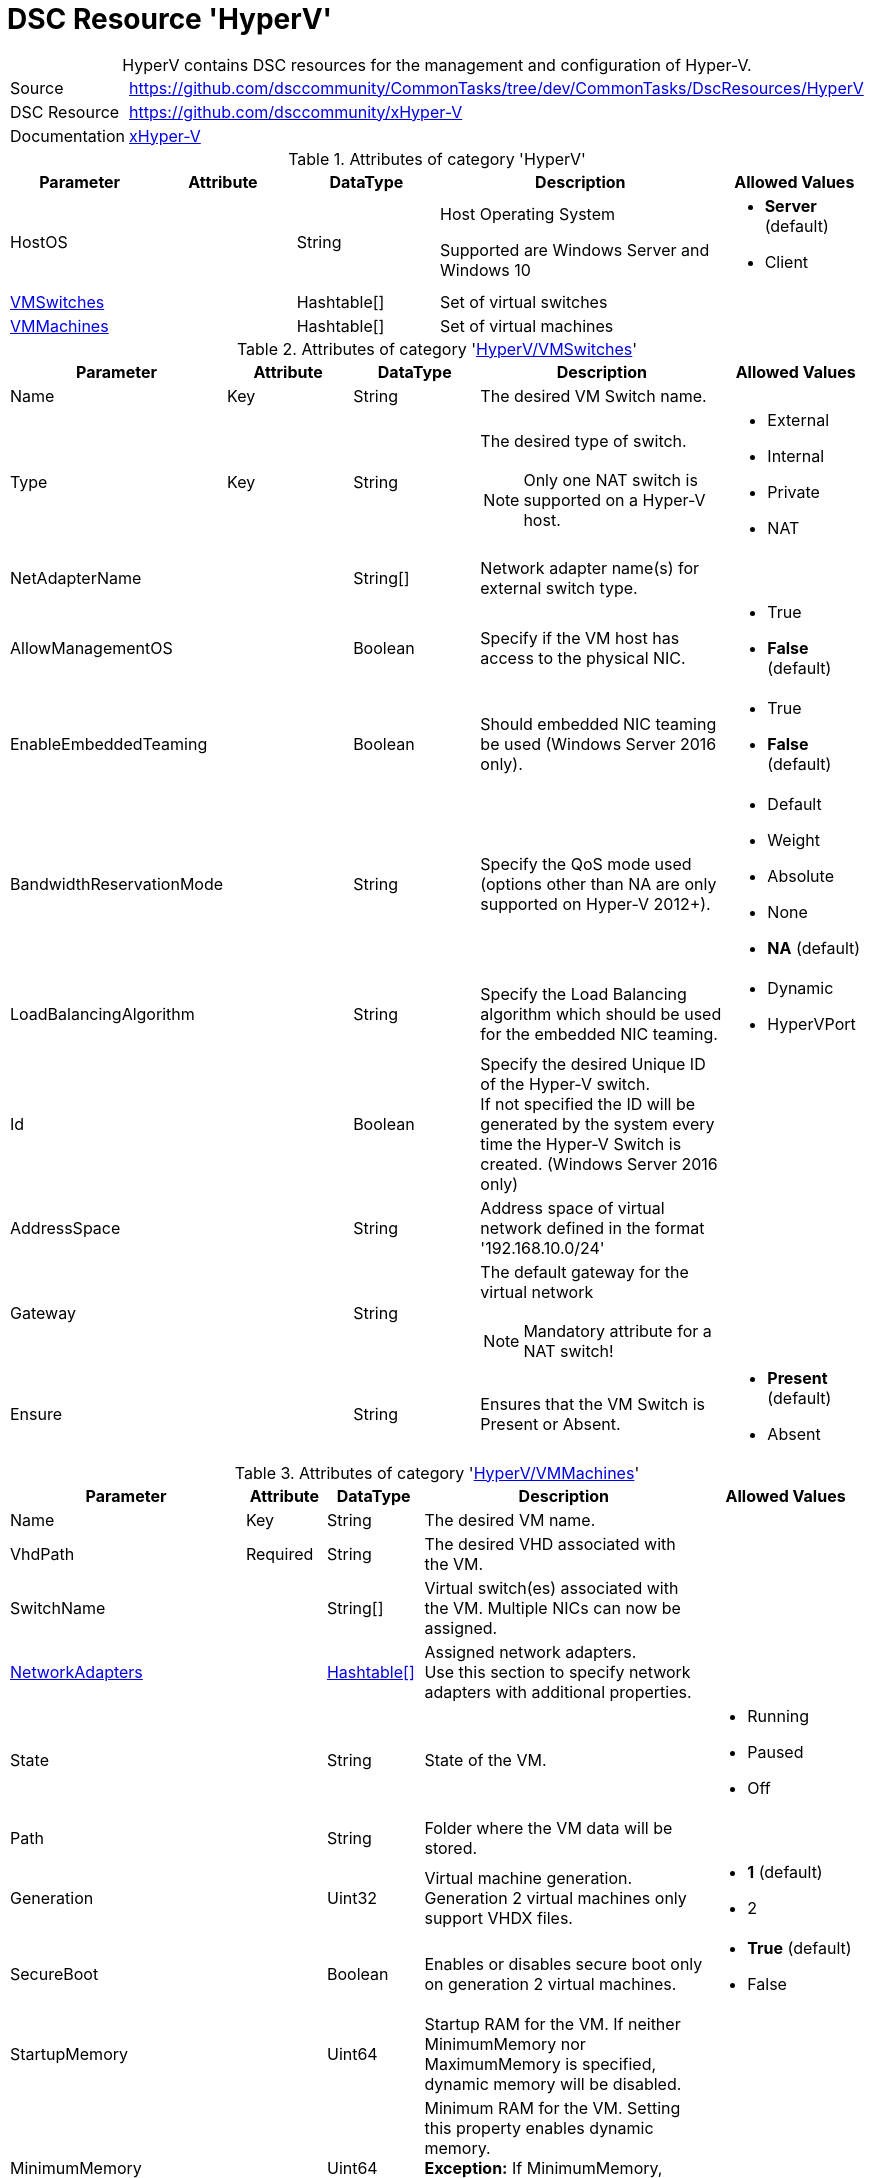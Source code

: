 // CommonTasks YAML Reference: HyperV
// ========================================

:YmlCategory: HyperV


[[dscyml_hyperv, {YmlCategory}]]
= DSC Resource 'HyperV'
// didn't work in production: = DSC Resource '{YmlCategory}'


[[dscyml_hyperv_abstract]]
.{YmlCategory} contains DSC resources for the management and configuration of Hyper-V.


// reference links as variables for using more than once
:ref_xHyper-V: https://github.com/dsccommunity/xHyper-V[xHyper-V]


[cols="1,3a" options="autowidth" caption=]
|===
| Source         | https://github.com/dsccommunity/CommonTasks/tree/dev/CommonTasks/DscResources/HyperV
| DSC Resource   | https://github.com/dsccommunity/xHyper-V
| Documentation  | {ref_xHyper-V}
|===


.Attributes of category '{YmlCategory}'
[cols="1,1,1,2a,1a" options="header"]
|===
| Parameter
| Attribute
| DataType
| Description
| Allowed Values

| HostOS
|
| String
| Host Operating System

Supported are Windows Server and Windows 10
| - *Server* (default)
  - Client

| [[dscyml_hyperv_vmswitches, {YmlCategory}/VMSwitches]]<<dscyml_hyperv_vmswitches_details, VMSwitches>>
|
| Hashtable[]
| Set of virtual switches
|

| [[dscyml_hyperv_vmmachines, {YmlCategory}/VMMachines]]<<dscyml_hyperv_vmmachines_details, VMMachines>>
|
| Hashtable[]
| Set of virtual machines
|

|===


[[dscyml_hyperv_vmswitches_details]]
.Attributes of category '<<dscyml_hyperv_vmswitches>>'
[cols="1,1,1,2a,1a" options="header"]
|===
| Parameter
| Attribute
| DataType
| Description
| Allowed Values

| Name
| Key
| String
| The desired VM Switch name.
|

| Type
| Key
| String
| The desired type of switch.

NOTE: Only one NAT switch is supported on a Hyper-V host.
| - External
  - Internal
  - Private
  - NAT

| NetAdapterName
|
| String[]
| Network adapter name(s) for external switch type.
|

| AllowManagementOS
|
| Boolean
| Specify if the VM host has access to the physical NIC.
| - True
  - *False* (default)

| EnableEmbeddedTeaming
|
| Boolean
| Should embedded NIC teaming be used (Windows Server 2016 only).
| - True
  - *False* (default)

| BandwidthReservationMode
|
| String
| Specify the QoS mode used (options other than NA are only supported on Hyper-V 2012+).
| - Default
  - Weight
  - Absolute
  - None
  - *NA* (default)

| LoadBalancingAlgorithm
|
| String
| Specify the Load Balancing algorithm which should be used for the embedded NIC teaming.
| - Dynamic
  - HyperVPort

| Id
|
| Boolean
| Specify the desired Unique ID of the Hyper-V switch. +
  If not specified the ID will be generated by the system every time the Hyper-V Switch is created. (Windows Server 2016 only)
|

| AddressSpace
| 
| String
| Address space of virtual network defined in the format '192.168.10.0/24'
|

| Gateway
|
| String
| The default gateway for the virtual network

NOTE: Mandatory attribute for a NAT switch!
|

| Ensure
|
| String
| Ensures that the VM Switch is Present or Absent.
| - *Present* (default)
  - Absent

|===


[[dscyml_hyperv_vmmachines_details]]
.Attributes of category '<<dscyml_hyperv_vmmachines>>'
[cols="1,1,1,2a,1a" options="header"]
|===
| Parameter
| Attribute
| DataType
| Description
| Allowed Values

| Name
| Key
| String
| The desired VM name.
|

| VhdPath
| Required
| String
| The desired VHD associated with the VM.
|

| SwitchName
|
| String[]
| Virtual switch(es) associated with the VM. Multiple NICs can now be assigned.
|

| [[dscyml_hyperv_vmmachines_networkadapters, {YmlCategory}/VMMachines/NetworkAdapters]]<<dscyml_hyperv_vmmachines_networkadapters_details, NetworkAdapters>>
|
| <<dscyml_hyperv_vmmachines_networkadapters_details, Hashtable[]>>
| Assigned network adapters. +
  Use this section to specify network adapters with additional properties.
|

| State
|
| String
| State of the VM.
| - Running
  - Paused
  - Off

| Path
|
| String
| Folder where the VM data will be stored.
|

| Generation
|
| Uint32
| Virtual machine generation. Generation 2 virtual machines only support VHDX files.
| - *1* (default)
  - 2

| SecureBoot
|
| Boolean
| Enables or disables secure boot only on generation 2 virtual machines.
| - *True* (default)
  - False

| StartupMemory
|
| Uint64
| Startup RAM for the VM. If neither MinimumMemory nor MaximumMemory is specified, dynamic memory will be disabled.
|

| MinimumMemory
|
| Uint64
| Minimum RAM for the VM. Setting this property enables dynamic memory. +
  *Exception:* If MinimumMemory, MaximumMemory and StartupMemory is equal, dynamic memory will be disabled.
|

| MaximumMemory
|
| Uint64
| Maximum RAM for the VM. Setting this property enables dynamic memory. +
  *Exception:* If MinimumMemory, MaximumMemory and StartupMemory is equal, dynamic memory will be disabled.
|

| MACAddress
|
| String[]
| MAC address(es) of the VM. +
  Multiple MAC addresses can now be assigned.
|

| ProcessorCount
|
| Uint32
| Processor count for the VM.
|

| WaitForIP
|
| Boolean
| If specified, waits for the VM to get valid IP address.
|

| RestartIfNeeded
|
| Boolean
| If specified, will shutdown and restart the VM as needed for property changes.
|

| CheckpointType
|
| String
| Allows you to configure the type of checkpoints created by Hyper-V.
  The acceptable values for this parameter are:

  - Disabled       -> Block creation of checkpoints.
  - Standard       -> Create standard checkpoints.
  - Production     -> Create production checkpoints if supported by guest operating system.
                      Otherwise, create standard checkpoints.
  - ProductionOnly -> Create production checkpoints if supported by guest operating system. 
                      Otherwise, the operation fails.
| - Disabled
  - Standard
  - ProductionOnly
  - Production

| AutomaticCheckpointsEnabled
|
| Boolean
| Specifies whether automatic checkpoints are enabled.
| - True
  - False

| AutomaticStartAction
|
| String
| Specifies the action the virtual machine is to take upon start.
| - Nothing
  - StartIfRunning
  - Start

| AutomaticStartDelay
|
| Int32
| Specifies the number of seconds by which the virtual machine's start should be delayed.
|

| AutomaticStopAction
|
| String
| Specifies the action the virtual machine is to take when the virtual machine host shuts down.
| - TurnOff
  - Save
  - ShutDown

| TpmEnabled
|
| Boolean
| Enables the Trusted Platform Module (TPM) functionality on the virtual machine.
| - True
  - False

| Ensure
|
| String
| Ensures that the VM is Present or Absent.
| - *Present* (default)
  - Absent

| Notes
|
| String
| Notes about the VM.
|

| EnableGuestService
|
| Boolean
| Enable Guest Service Interface for the VM.
| - True
  - *False* (default)

| [[dscyml_hyperv_vmmachines_disks, {YmlCategory}/VMMachines/Disks]]<<dscyml_hyperv_vmmachines_disks_details, Disks>>
|
| <<dscyml_hyperv_vmmachines_disks_details, Disk[]>>
| Assigned virtual disks (self-developed). +
  Disks will be created in `VMMachine.Path\VMMachine.Name\Disks`. +
  The first entry will be the OS disk (C:\).
|

| [[dscyml_hyperv_vmmachines_drives, {YmlCategory}/VMMachines/Drives]]<<dscyml_hyperv_vmmachines_drives_details, Drives>>
|
| <<dscyml_hyperv_vmmachines_drives_details, Drive[]>>
| Assigned virtual drives (self-developed).
|

|===


[[dscyml_hyperv_vmmachines_networkadapters_details]]
.Attributes of '<<dscyml_hyperv_vmmachines_networkadapters>>'
[cols="1,1,1,2a,1a" options="header"]
|===
| Parameter
| Attribute
| DataType
| Description
| Allowed Values

| Name
| Key
| String
| Interface Name of the network adapter
|

| SwitchName
| Mandatory
| String
| Name of the connected switch
|

| MacAddress
|
| String
| MAC-Address of the network adapter
|

| [[dscyml_hyperv_vmmachines_networkadapters_networksetting, {YmlCategory}/VMMachines/NetworkAdapters/NetworkSetting]]<<dscyml_hyperv_vmmachines_networkadapters_networksetting_details, NetworkSetting>>
|
| Hashtable
| Network settings
|

| VlanId
|
| String
|
|

|===


[[dscyml_hyperv_vmmachines_networkadapters_networksetting_details]]
.Attributes of '<<dscyml_hyperv_vmmachines_networkadapters_networksetting>>'
[cols="1,1,1,2a,1a" options="header"]
|===
| Parameter
| Attribute
| DataType
| Description
| Allowed Values

| IpAddress
|
| String
| The desired IP address.
|

| Subnet
|
| String
| Subnet mask for the scope specified in IP address format
|

| DefaultGateway
|
| String
| The desired default gateway address.
|

| DnsServer
|
| String
| The desired DNS Server address.
|

|===


[[dscyml_hyperv_vmmachines_disks_details]]
.Attributes of '<<dscyml_hyperv_vmmachines_disks>>'
[cols="1,1,1,2a,1a" options="header"]
|===
| Parameter
| Attribute
| DataType
| Description
| Allowed Values

| Name
| Key
| String
| The VHD drive letter. +
  The complete VHD file name is composed of `[VMMachine.Path]\[VMMachine.Name]\Disks\[VMMachine.Name_Disk.Name].vhdx`.
|

| Path
|
| String
| The path of the VHD file. +
  If Path is specified the complete VHD file name is composed of `[Path]\[VMMachine.Name_Disk.Name].vhdx`.
|

| Size
|
| String
| The size of the VHD in GB.
|

| CopyFrom
|
| String
| The file name of an existing VHD. +
  This VHD will be copied to `[VMMachine.Path]\[VMMachine.Name]\Disks\[VMMachine.Name_Disk.Name].vhdx`.
|

| [[dscyml_hyperv_vmmachines_disks_copyonce, {YmlCategory}/VMMachines/Disks/CopyOnce]]<<dscyml_hyperv_vmmachines_disks_copyonce_details, CopyOnce>>
| 
| Hashtable[]
| Copy files from host to VM system disk *before first start* of VM
|

|===


[[dscyml_hyperv_vmmachines_disks_copyonce_details]]
.Attributes of '<<dscyml_hyperv_vmmachines_disks_copyonce>>'
[cols="1,1,1,2a,1a" options="header"]
|===
| Parameter
| Attribute
| DataType
| Description
| Allowed Values

| Sources
|
| String[]
| Specifies the path to the items on host computer to copy to VM system drive.

Wildcard characters are permitted.
|

| Destination
|
| String
| Target directory on VM system drive.

NOTE: Attribute shall be specified without drive letter (e.g: `Users\Default\Documents\`).
|

| Excludes
|
| String[]
| Specifies a items that are excluded from the copy operation.

The value of this attributes qualifies the `Source` attribute.
Enter a path element or pattern, such as `*.txt`. 
Wildcard characters are permitted.
  
The attribute is effective only when the command includes the contents of an item, such as `C:\Windows\*``, where the wildcard character specifies the contents of the `C:\Windows` directory.
|

| PrepareScripts
|
| String[]
| Specifies single line Powershell script blocks which are executed on host computer before starting the copy actions.

These scripts can be used to create customized files for the target VM.
|

|===


[IMPORTANT]
========================================
The first disk must be the system drive.
========================================


[[dscyml_hyperv_vmmachines_drives_details]]
.Attributes of '<<dscyml_hyperv_vmmachines_drives>>'
[cols="1,1,1,2a,1a" options="header"]
|===
| Parameter
| Attribute
| DataType
| Description
| Allowed Values

| Name
| Key
| String
| The VHD drive letter. +
  The complete VHD file name is composed of `[VMMachine.Path]\[VMMachine.Name]\Disks\[VMMachine.Name_Disk.Name].vhdx`.
|

| Path
|
| String
| The path of the VHD file. +
  If Path is specified the complete VHD file name is composed of `[Path]\[VMMachine.Name_Disk.Name].vhdx`.
|

| Size
|
| String
| The size of the VHD in GB.
|

| CopyFrom
|
| String
| The file name of an existing VHD. +
  This VHD will be copied to `[VMMachine.Path]\[VMMachine.Name]\Disks\[VMMachine.Name_Disk.Name].vhdx`.
|

|===


[IMPORTANT]
=================================================
The last drive must be the OS installation drive.
=================================================


.Example
[source, yaml]
----
HyperV:
  HostOS: Server  # Client -> for Windows 10 Hyper-V Hosts

  VMSwitches:
    - Name: VMSwitchInt
      Type: Internal

    - Name: VMSwitchExt
      Type: External
      NetAdapterName: Ethernet2

    - Name: VMSwitchNat
      Type: NAT
      NatAddressPrefix: 192.168.0

  VMMachines:
    - Name: XXXADC
      Path: C:\VServer
      State: Running
      ProcessorCount: 2
      StartupMemory: 4GB
      Notes: "Active Directory Controller"
      CheckpointType: Standard
      AutomaticCheckpointsEnabled: True
      AutomaticStartAction: Start
      AutomaticStartDelay: 30
      AutomaticStopAction: Save
      TpmEnabled: True
      NetworkAdapters:
        - Name: Ethernet
          SwitchName: VMSwitchExt
          MacAddress: 00-17-FB-00-00-07
          VlanId: 100
          NetworkSetting:
            IpAddress: 192.168.0.10
            Subnet: 255.255.255.255
            DefaultGateway: 192.168.0.1
            DnsServer: 192.168.0.1
        - Name: HostNet
          SwitchName: VMSwitchInt
      Disks:
        - Name: C
          Size: 100GB
      Drives:
        - Name: S
          Path: T:\ISOs\SoftwarePackages.iso
        - Name: Z
          Path: T:\ISOs\WinSrv_IoT_2019_Standard.iso

    - Name: XXXAPP
      Path: C:\VServer
      State: Running
      ProcessorCount: 4
      StartupMemory: 4GB
      SwitchName:
        - HostNet
        - PublicNet
      Notes: "APP Server"
      Disks:
        - Name: C
          Size: 100GB
          CopyFrom: T:\Disks\System.vhdx  # Copy prepared VHDX
          CopyOnce:  # Copy Files from Host into VHDX before VM starts at first time
            - Sources:
                - D:\DSC_Config\Push\CompressedModules\*
                - D:\DSC_Config\Push\MOF\*
                - D:\DSC_Config\Push\MetaMOF\*
                - D:\DSC_Config\Push\dnsservers.txt
              Destination: DSC_Config\
              Excludes:
                - '*.txt'
                - '*.log'
              PrepareScripts:
                - '"192.168.0.1" | Set-Content -Path "D:\DSC_Config\Push\dnsservers.txt" -Force'
            - Sources: D:\DSC_Config\Pull\*
              Destination: DSCPullserver_Config\
        - Name: D
          Size: 500GB
          Path: C:\VirtualDisks  # VHD will be created in the specified path
        - Name: E
          CopyFrom: T:\Disks\Backup.vhdx
      Drives:
        - Name: S
          Path: T:\ISOs\SoftwarePackages.iso

    - Name: XXXHLP
      Path: C:\VServer
      State: Running
      ProcessorCount: 4
      StartupMemory: 4GB
      SwitchName:
        - HostNet
        - PublicNet
      Notes: "HELP Server"
      Disks:
        - Name: C
          Size: 100GB
          CopyFrom: T:\Disks\System.vhdx  # Copy prepared VHDX
          CopyOnce:  # Copy Files from Host into VHDX before VM starts at first time
            Sources: D:\DSC_Config\Push\*
            Destination: DSC_Config\
      Drives:
        - Name: S
          Path: T:\ISOs\SoftwarePackages.iso
----


.Recommended Lookup Options in `Datum.yml` (Excerpt)
[source, yaml]
----
lookup_options:

  HyperV:
    merge_hash: deep
  HyperV\VMSwitches:
    merge_hash_array: UniqueKeyValTuples
    merge_options:
      tuple_keys:
        - Name
  HyperV\VMMachines:
    merge_hash_array: UniqueKeyValTuples
    merge_options:
      tuple_keys:
        - Name
----
